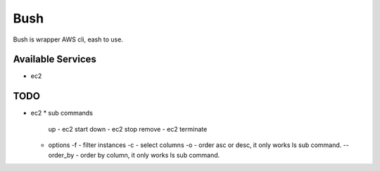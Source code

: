 Bush
====

Bush is wrapper AWS cli, eash to use.

Available Services
------------------

* ec2

TODO
----

* ec2
  * sub commands
    up - ec2 start
    down - ec2 stop
    remove - ec2 terminate
  * options
    -f - filter instances
    -c - select columns
    -o - order asc or desc, it only works ls sub command.
    --order_by - order by column, it only works ls sub command.
